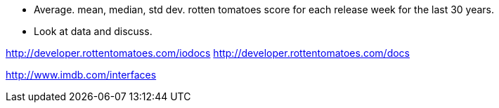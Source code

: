 :title: Are Movies Getting Worse?
:slug: are-movies-getting-worse
:date: 2013-09-07 11:01:35
:status: draft
:tags: 
:summary: 



* Average. mean, median, std dev. rotten tomatoes score for each release week for the last 30 years.
* Look at data and discuss.


http://developer.rottentomatoes.com/iodocs[http://developer.rottentomatoes.com/iodocs]
http://developer.rottentomatoes.com/docs[http://developer.rottentomatoes.com/docs]

http://www.imdb.com/interfaces[http://www.imdb.com/interfaces]
